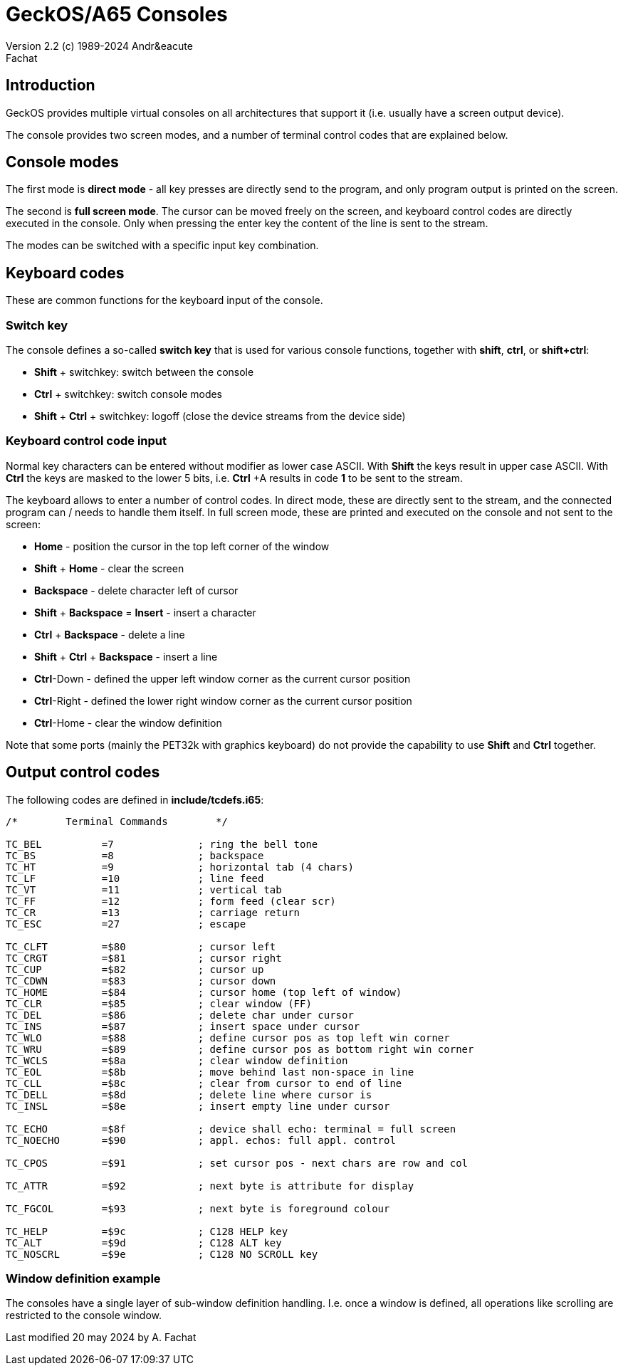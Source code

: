 = GeckOS/A65 Consoles
Version 2.2 (c) 1989-2024 Andr&eacute; Fachat 

== Introduction

GeckOS provides multiple virtual consoles on all architectures that support it (i.e. usually have a screen output device).

The console provides two screen modes, and a number of terminal control codes that are explained below.

== Console modes

The first mode is *direct mode* - all key presses are directly send to the program, and only program output is printed on the screen.

The second is *full screen mode*. The cursor can be moved freely on the screen, and keyboard control codes are directly executed in the console. Only when pressing the enter key the content of the line is sent to the stream.

The modes can be switched with a specific input key combination.

== Keyboard codes 

These are common functions for the keyboard input of the console.

=== Switch key

The console defines a so-called *switch key* that is used for various console functions, together with *shift*, *ctrl*, or *shift+ctrl*:

* *Shift* + switchkey: switch between the console
* *Ctrl* + switchkey: switch console modes
* *Shift* + *Ctrl* + switchkey: logoff (close the device streams from the device side)

=== Keyboard control code input

Normal key characters can be entered without modifier as lower case ASCII. With *Shift* the keys result in upper case ASCII. With *Ctrl* the keys are masked to the lower 5 bits, i.e. *Ctrl* +A results in code *1* to be sent to the stream.

The keyboard allows to enter a number of control codes. In direct mode, these are directly sent to the stream, and the connected program can / needs to handle them itself. In full screen mode, these are printed and executed on the console and not sent to the screen:

* *Home* - position the cursor in the top left corner of the window
* *Shift* + *Home* - clear the screen
* *Backspace* - delete character left of cursor
* *Shift* + *Backspace* = *Insert* - insert a character
* *Ctrl* + *Backspace* - delete a line
* *Shift* + *Ctrl* + *Backspace* - insert a line

* *Ctrl*-Down - defined the upper left window corner as the current cursor position
* *Ctrl*-Right - defined the lower right window corner as the current cursor position
* *Ctrl*-Home - clear the window definition

Note that some ports (mainly the PET32k with graphics keyboard) do not provide the capability to
use *Shift* and *Ctrl* together.

== Output control codes

The following codes are defined in *include/tcdefs.i65*:

----
/*        Terminal Commands        */

TC_BEL          =7              ; ring the bell tone
TC_BS           =8              ; backspace
TC_HT           =9              ; horizontal tab (4 chars)
TC_LF           =10             ; line feed
TC_VT           =11             ; vertical tab
TC_FF           =12             ; form feed (clear scr)
TC_CR           =13             ; carriage return
TC_ESC          =27             ; escape

TC_CLFT         =$80            ; cursor left
TC_CRGT         =$81            ; cursor right
TC_CUP          =$82            ; cursor up
TC_CDWN         =$83            ; cursor down
TC_HOME         =$84            ; cursor home (top left of window)
TC_CLR          =$85            ; clear window (FF)
TC_DEL          =$86            ; delete char under cursor
TC_INS          =$87            ; insert space under cursor
TC_WLO          =$88            ; define cursor pos as top left win corner
TC_WRU          =$89            ; define cursor pos as bottom right win corner
TC_WCLS         =$8a            ; clear window definition
TC_EOL          =$8b            ; move behind last non-space in line
TC_CLL          =$8c            ; clear from cursor to end of line
TC_DELL         =$8d            ; delete line where cursor is
TC_INSL         =$8e            ; insert empty line under cursor

TC_ECHO         =$8f    	; device shall echo: terminal = full screen 
TC_NOECHO       =$90    	; appl. echos: full appl. control 

TC_CPOS         =$91            ; set cursor pos - next chars are row and col

TC_ATTR         =$92            ; next byte is attribute for display

TC_FGCOL        =$93            ; next byte is foreground colour

TC_HELP         =$9c            ; C128 HELP key
TC_ALT          =$9d            ; C128 ALT key
TC_NOSCRL       =$9e            ; C128 NO SCROLL key

----

=== Window definition example

The consoles have a single layer of sub-window definition handling.
I.e. once a window is defined, all operations like scrolling are restricted to the console window.




Last modified 20 may 2024 by A. Fachat
